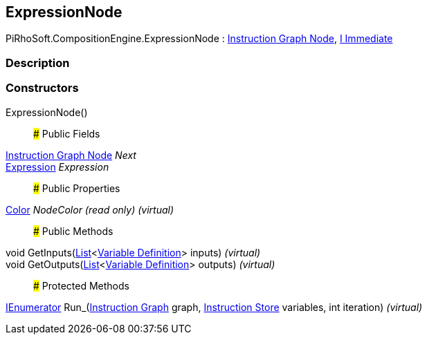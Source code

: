[#reference/expression-node]

## ExpressionNode

PiRhoSoft.CompositionEngine.ExpressionNode : <<manual/instruction-graph-node,Instruction Graph Node>>, <<manual/i-immediate,I Immediate>>

### Description

### Constructors

ExpressionNode()::

### Public Fields

<<manual/instruction-graph-node,Instruction Graph Node>> _Next_::

<<manual/expression,Expression>> _Expression_::

### Public Properties

https://docs.unity3d.com/ScriptReference/Color.html[Color^] _NodeColor_ _(read only)_ _(virtual)_::

### Public Methods

void GetInputs(https://docs.microsoft.com/en-us/dotnet/api/System.Collections.Generic.List-1[List^]<<<manual/variable-definition,Variable Definition>>> inputs) _(virtual)_::

void GetOutputs(https://docs.microsoft.com/en-us/dotnet/api/System.Collections.Generic.List-1[List^]<<<manual/variable-definition,Variable Definition>>> outputs) _(virtual)_::

### Protected Methods

https://docs.microsoft.com/en-us/dotnet/api/System.Collections.IEnumerator[IEnumerator^] Run_(<<manual/instruction-graph,Instruction Graph>> graph, <<manual/instruction-store,Instruction Store>> variables, int iteration) _(virtual)_::